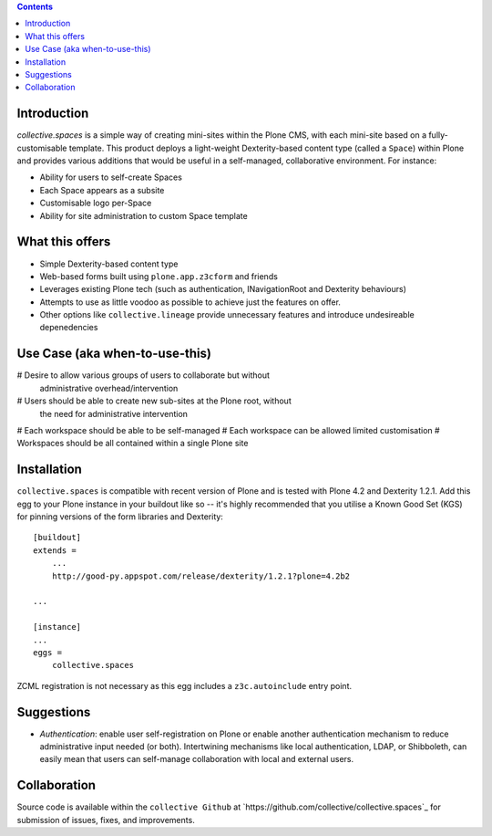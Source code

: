 .. contents::

Introduction
============

.. image:: docs/spaces-logo.png
   :align: right

`collective.spaces` is a simple way of creating mini-sites within the Plone
CMS, with each mini-site based on a fully-customisable template.  
This product deploys a light-weight Dexterity-based content type
(called a ``Space``) within Plone and provides various additions that would
be useful in a self-managed, collaborative environment.  For instance:

* Ability for users to self-create Spaces
* Each Space appears as a subsite
* Customisable logo per-Space
* Ability for site administration to custom Space template

What this offers
================

* Simple Dexterity-based content type
* Web-based forms built using ``plone.app.z3cform`` and friends
* Leverages existing Plone tech (such as authentication, INavigationRoot and
  Dexterity behaviours)
* Attempts to use as little voodoo as possible to achieve just the features
  on offer.
* Other options like ``collective.lineage`` provide unnecessary features 
  and introduce undesireable depenedencies

Use Case (aka when-to-use-this)
===============================

# Desire to allow various groups of users to collaborate but without
  administrative overhead/intervention
# Users should be able to create new sub-sites at the Plone root, without
  the need for administrative intervention
# Each workspace should be able to be self-managed
# Each workspace can be allowed limited customisation
# Workspaces should be all contained within a single Plone site

Installation
============

``collective.spaces`` is compatible with recent version of Plone and is 
tested with Plone 4.2 and Dexterity 1.2.1.  Add this egg to your Plone
instance in your buildout like so -- it's highly recommended that
you utilise a Known Good Set (KGS) for pinning versions of the form
libraries and Dexterity::

    [buildout]
    extends =
        ...
        http://good-py.appspot.com/release/dexterity/1.2.1?plone=4.2b2

    ...
    
    [instance]
    ...
    eggs =
        collective.spaces

ZCML registration is not necessary as this egg includes a 
``z3c.autoinclude`` entry point.

Suggestions
===========

* *Authentication*: enable user self-registration on Plone or enable
  another authentication mechanism to reduce administrative input needed
  (or both). Intertwining mechanisms like local authentication, LDAP, or 
  Shibboleth, can easily mean that users can self-manage collaboration with 
  local and external users.

Collaboration
=============

Source code is available within the ``collective Github`` at 
`https://github.com/collective/collective.spaces`_ for submission of issues, 
fixes, and improvements.

